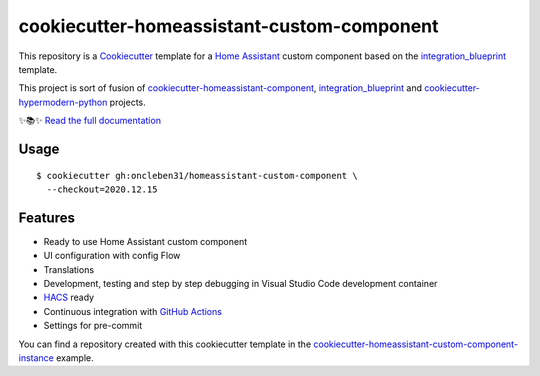 ===========================================
cookiecutter-homeassistant-custom-component
===========================================

.. badges-begin

| |CalVer| |License|
| |Read the Docs|
| |pre-commit| |Black|

.. |CalVer| image:: https://img.shields.io/badge/calver-YYYY.MM.Micro-22bfda.svg
   :target: http://calver.org/
   :alt: CalVer
.. |License| image:: https://img.shields.io/github/license/oncleben31/cookiecutter-homeassistant-custom-component
   :target: https://opensource.org/licenses/MIT
   :alt: License
.. |Read the Docs| image:: https://img.shields.io/readthedocs/cookiecutter-homeassistant-custom-component/latest.svg?label=Read%20the%20Docs
   :target: https://cookiecutter-homeassistant-custom-component.readthedocs.io/
   :alt: Read the documentation at https://cookiecutter-homeassistant-custom-component.readthedocs.io/
.. |pre-commit| image:: https://img.shields.io/badge/pre--commit-enabled-brightgreen?logo=pre-commit&logoColor=white
   :target: https://github.com/pre-commit/pre-commit
   :alt: pre-commit
.. |Black| image:: https://img.shields.io/badge/code%20style-black-000000.svg
   :target: https://github.com/psf/black
   :alt: Black

.. badges-end

.. introduction-begin

This repository is a Cookiecutter_ template for a `Home Assistant`_ custom component
based on the integration_blueprint_ template.

This project is sort of fusion of `cookiecutter-homeassistant-component`_, integration_blueprint_
and `cookiecutter-hypermodern-python`_ projects.

.. introduction-end

✨📚✨ `Read the full documentation`__

__ https://cookiecutter-homeassistant-custom-component.readthedocs.io/


Usage
=====

.. usage-begin

.. parsed-literal::

   $ cookiecutter gh:oncleben31/homeassistant-custom-component \\
     --checkout=\ |current-stable-version|\


.. usage-end

Features
========

.. features-begin

- Ready to use Home Assistant custom component
- UI configuration with config Flow
- Translations
- Development, testing and step by step debugging in Visual Studio Code development container
- HACS_ ready
- Continuous integration with `GitHub Actions`_
- Settings for pre-commit

You can find a repository created with this cookiecutter template
in the `cookiecutter-homeassistant-custom-component-instance`_ example.

.. features-end

.. references-begin

.. |current-stable-version| replace:: 2020.12.15
.. _integration_blueprint: https://github.com/custom-components/integration_blueprint
.. _Cookiecutter: https://github.com/cookiecutter/cookiecutter
.. _cookiecutter-homeassistant-component: https://github.com/boralyl/cookiecutter-homeassistant-component
.. _cookiecutter-homeassistant-custom-component-instance: https://github.com/oncleben31/cookiecutter-homeassistant-custom-component-instance
.. _cookiecutter-hypermodern-python: https://github.com/cjolowicz/cookiecutter-hypermodern-python
.. _GitHub Actions: https://github.com/features/actions
.. _HACS: https://hacs.xyz/
.. _Home Assistant: https://www.home-assistant.io/

.. references-end
